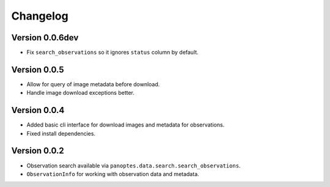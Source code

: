 =========
Changelog
=========

Version 0.0.6dev
================

- Fix ``search_observations`` so it ignores ``status`` column by default.


Version 0.0.5
=============

- Allow for query of image metadata before download.
- Handle image download exceptions better.


Version 0.0.4
=============

- Added basic cli interface for download images and metadata for observations.
- Fixed install dependencies.


Version 0.0.2
=============

- Observation search available via ``panoptes.data.search.search_observations``.
- ``ObservationInfo`` for working with observation data and metadata.

